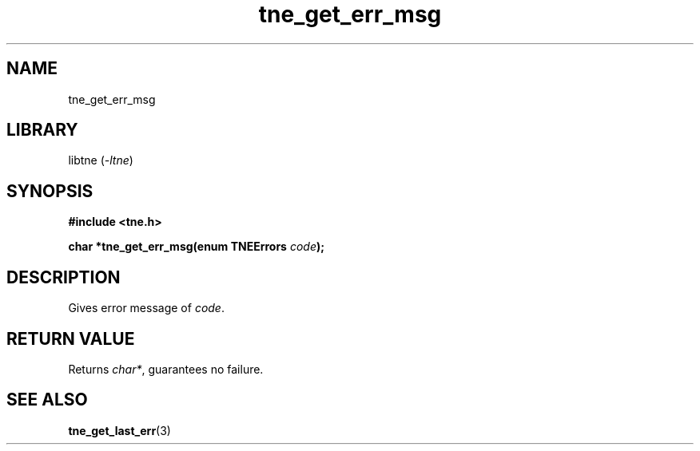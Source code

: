 .TH tne_get_err_msg 3 2024-06-15

.SH NAME
tne_get_err_msg

.SH LIBRARY
.RI "libtne (" -ltne ")"

.SH SYNOPSIS
.B #include <tne.h>
.P
.BI "char *tne_get_err_msg(enum TNEErrors " "code" ");"

.SH DESCRIPTION
.RI "Gives error message of " "code" "."

.SH RETURN VALUE
.RI "Returns " "char*" ", guarantees no failure."

.SH SEE ALSO
.BR tne_get_last_err (3)
